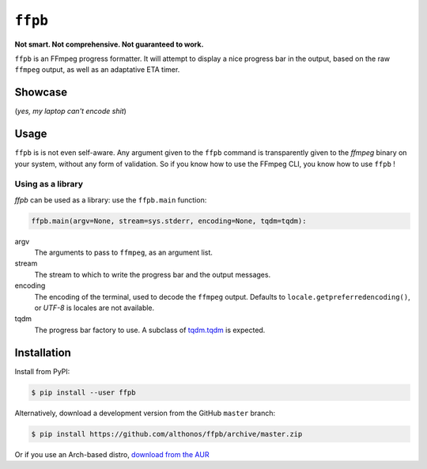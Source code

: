 ``ffpb`` |stars|
================

.. |stars| image:: https://img.shields.io/github/stars/althonos/ffpb.svg?style=social&maxAge=3600&label=Star
   :target: https://github.com/althonos/ffpb/stargazers

**Not smart. Not comprehensive. Not guaranteed to work.**

|Source| |PyPI| |Travis| |Format| |License| |Changelog| |Downloads|

.. |PyPI| image:: https://img.shields.io/pypi/v/ffpb.svg?style=flat-square&maxAge=300
   :target: https://pypi.python.org/pypi/ffpb

.. |Travis| image:: https://img.shields.io/travis/althonos/ffpb.svg?style=flat-square&maxAge=3600
   :target: https://travis-ci.org/althonos/ffpb/branches

.. |Format| image:: https://img.shields.io/pypi/format/ffpb.svg?style=flat-square&maxAge=300
   :target: https://pypi.python.org/pypi/ffpb

.. |Versions| image:: https://img.shields.io/pypi/pyversions/ffpb.svg?style=flat-square&maxAge=300
   :target: https://travis-ci.org/althonos/ffpb/

.. |License| image:: https://img.shields.io/pypi/l/ffpb.svg?style=flat-square&maxAge=300
   :target: https://choosealicense.com/licenses/mit/

.. |Source| image:: https://img.shields.io/badge/source-GitHub-303030.svg?maxAge=3600&style=flat-square
   :target: https://github.com/althonos/ffpb/

.. |Changelog| image:: https://img.shields.io/badge/keep%20a-changelog-8A0707.svg?maxAge=2678400&style=flat-square
   :target: http://keepachangelog.com/

.. |Downloads| image:: https://img.shields.io/badge/dynamic/json?style=flat-square&color=303f9f&maxAge=86400&label=downloads&query=%24.total_downloads&url=https%3A%2F%2Fapi.pepy.tech%2Fapi%2Fprojects%2Fffpb
   :target: https://pepy.tech/project/ffpb

``ffpb`` is an FFmpeg progress formatter. It will attempt to display a nice
progress bar in the output, based on the raw ``ffmpeg`` output, as well as an
adaptative ETA timer.


Showcase
--------

.. image:: https://github.com/althonos/ffpb/raw/master/static/showcase.v1.gif

(*yes, my laptop can't encode shit*)


Usage
-----

``ffpb`` is is not even self-aware. Any argument given to the ``ffpb`` command
is transparently given to the `ffmpeg` binary on your system, without any form
of validation. So if you know how to use the FFmpeg CLI, you know how to use
``ffpb`` !

Using as a library
^^^^^^^^^^^^^^^^^^

`ffpb` can be used as a library: use the ``ffpb.main`` function:

.. code:: python

    ffpb.main(argv=None, stream=sys.stderr, encoding=None, tqdm=tqdm):


argv
    The arguments to pass to ``ffmpeg``, as an argument list.
stream
    The stream to which to write the progress bar and the output messages.
encoding
    The encoding of the terminal, used to decode the ``ffmpeg`` output.
    Defaults to ``locale.getpreferredencoding()``, or *UTF-8* is locales are
    not available.
tqdm
    The progress bar factory to use. A subclass of
    `tqdm.tqdm <https://tqdm.github.io/docs/tqdm/#tqdm-objects>`_ is expected.

Installation
------------

Install from PyPI:

.. code:: console

    $ pip install --user ffpb


Alternatively, download a development version from the GitHub ``master`` branch:

.. code:: console

   $ pip install https://github.com/althonos/ffpb/archive/master.zip

Or if you use an Arch-based distro, `download from the AUR`__

.. __: https://aur.archlinux.org/packages/ffpb/
